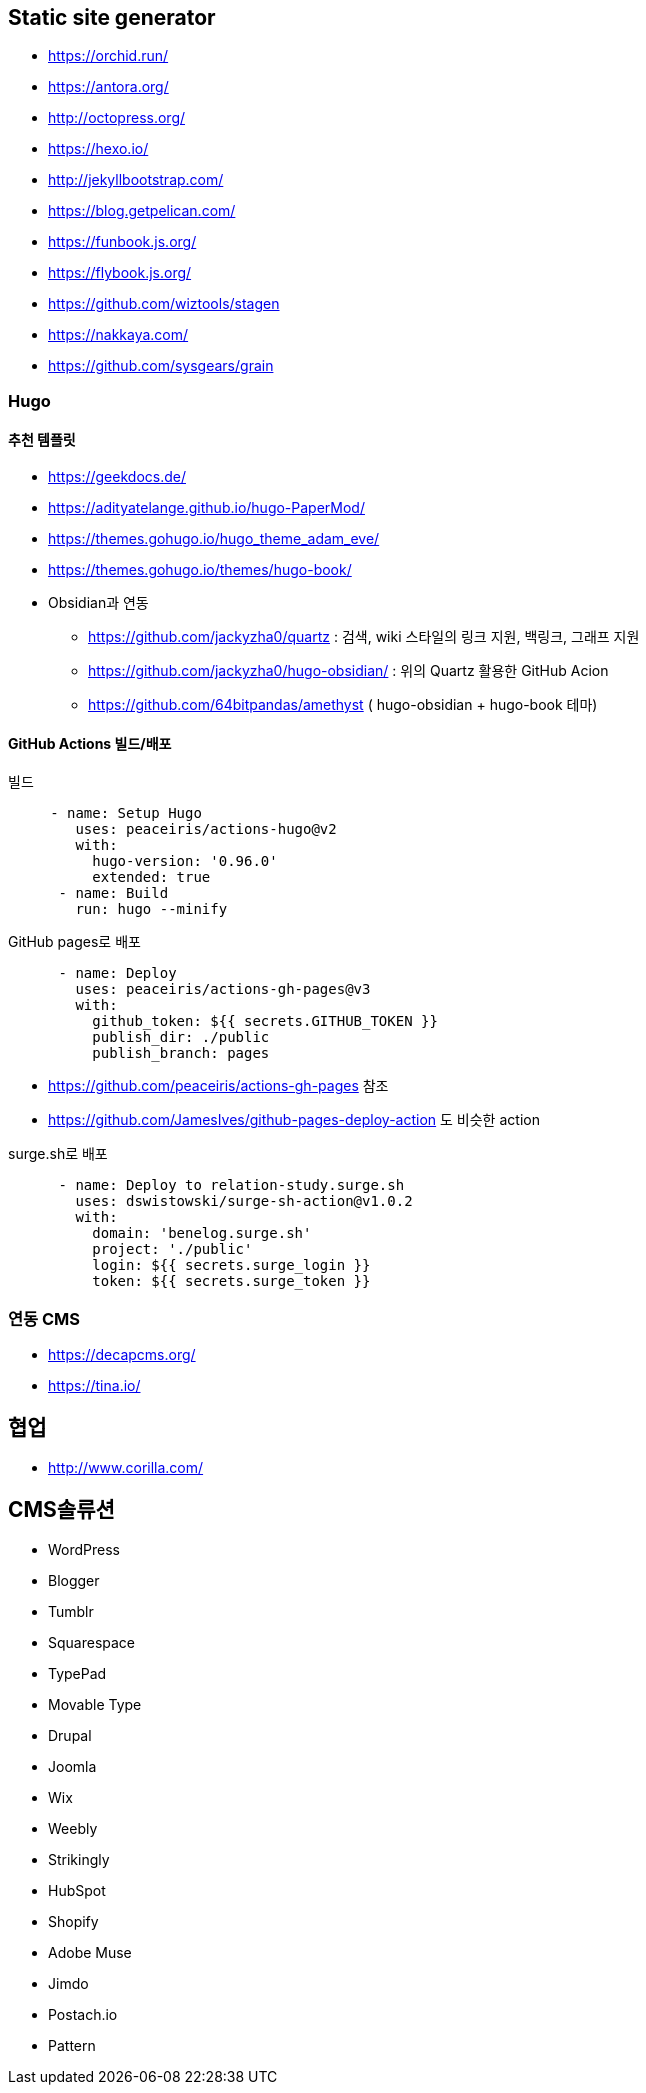 == Static site generator
* https://orchid.run/
* https://antora.org/
* http://octopress.org/
* https://hexo.io/
* http://jekyllbootstrap.com/
* https://blog.getpelican.com/
* https://funbook.js.org/
* https://flybook.js.org/
* https://github.com/wiztools/stagen
* https://nakkaya.com/
* https://github.com/sysgears/grain

=== Hugo

==== 추천 템플릿
* https://geekdocs.de/
* https://adityatelange.github.io/hugo-PaperMod/
* https://themes.gohugo.io/hugo_theme_adam_eve/
* https://themes.gohugo.io/themes/hugo-book/
* Obsidian과 연동
** https://github.com/jackyzha0/quartz : 검색, wiki 스타일의 링크 지원, 백링크, 그래프 지원
** https://github.com/jackyzha0/hugo-obsidian/ : 위의 Quartz 활용한 GitHub Acion
** https://github.com/64bitpandas/amethyst ( hugo-obsidian + hugo-book 테마)

==== GitHub Actions 빌드/배포

[source,yaml]
.빌드
----

     - name: Setup Hugo
        uses: peaceiris/actions-hugo@v2
        with:
          hugo-version: '0.96.0'
          extended: true
      - name: Build
        run: hugo --minify
----

[source,yaml]
.GitHub pages로 배포
----
      - name: Deploy
        uses: peaceiris/actions-gh-pages@v3
        with:
          github_token: ${{ secrets.GITHUB_TOKEN }}
          publish_dir: ./public
          publish_branch: pages
----

* https://github.com/peaceiris/actions-gh-pages 참조
* https://github.com/JamesIves/github-pages-deploy-action 도 비슷한 action

[source,yaml]
.surge.sh로 배포
----
      - name: Deploy to relation-study.surge.sh
        uses: dswistowski/surge-sh-action@v1.0.2
        with:
          domain: 'benelog.surge.sh'
          project: './public'
          login: ${{ secrets.surge_login }}
          token: ${{ secrets.surge_token }}
----

=== 연동 CMS
* https://decapcms.org/
* https://tina.io/

== 협업
* http://www.corilla.com/

== CMS솔류션

* WordPress
* Blogger
* Tumblr
* Squarespace
* TypePad
* Movable Type
* Drupal
* Joomla
* Wix
* Weebly
* Strikingly
* HubSpot
* Shopify
* Adobe Muse
* Jimdo
* Postach.io
* Pattern
